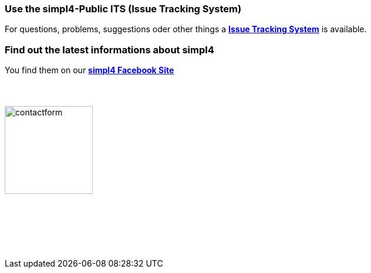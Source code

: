 :linkattrs:
:source-highlighter: rouge

=== Use the simpl4-Public ITS (Issue Tracking System)

[role="border"] 
--
For questions, problems, suggestions oder other things a http://simpl4-redmine.ms123.org/projects/simpl4-public[*Issue Tracking System*, window=blank] is available.
--

=== Find out the latest informations about simpl4

[role="border"] 
--
You find them on our http://www.facebook.com/simpl4[*simpl4 Facebook Site*, window=blank]
--


=== {nbsp}

image:web/images/contactform.svg[width=150]

{nbsp} +
{nbsp} +

++++
<contact-request></contact-request>
++++

{nbsp} +
{nbsp} +